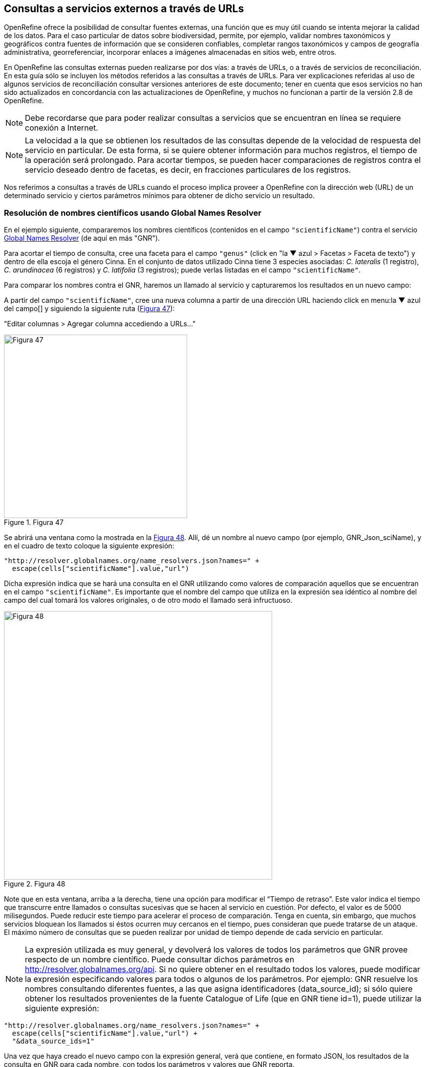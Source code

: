 [[sect-4]]
== Consultas a servicios externos a través de URLs

OpenRefine ofrece la posibilidad de consultar fuentes externas, una función que es muy útil cuando se intenta mejorar la calidad de los datos. Para el caso particular de datos sobre biodiversidad, permite, por ejemplo, validar nombres taxonómicos y geográficos contra fuentes de información que se consideren confiables, completar rangos taxonómicos y campos de geografía administrativa, georreferenciar, incorporar enlaces a imágenes almacenadas en sitios web, entre otros.

En OpenRefine las consultas externas pueden realizarse por dos vías: a través de URLs, o a través de servicios de reconciliación. En esta guía sólo se incluyen los métodos referidos a las consultas a través de URLs. Para ver explicaciones referidas al uso de algunos servicios de reconciliación consultar versiones anteriores de este documento; tener en cuenta que esos servicios no han sido actualizados en concordancia con las actualizaciones de OpenRefine, y muchos no funcionan a partir de la versión 2.8 de OpenRefine.

NOTE: Debe recordarse que para poder realizar consultas a servicios que se encuentran en línea se requiere conexión a Internet.

NOTE: La velocidad a la que se obtienen los resultados de las consultas depende de la velocidad de respuesta del servicio en particular. De esta forma, si se quiere obtener información para muchos registros, el tiempo de la operación será prolongado. Para acortar tiempos, se pueden hacer comparaciones de registros contra el servicio deseado dentro de facetas, es decir, en fracciones particulares de los registros.


Nos referimos a consultas a través de URLs cuando el proceso implica proveer a OpenRefine con la dirección web (URL) de un determinado servicio y ciertos parámetros mínimos para obtener de dicho servicio un resultado.

=== Resolución de nombres científicos usando Global Names Resolver

En el ejemplo siguiente, compararemos los nombres científicos (contenidos en el campo [source]`"scientificName"`) contra el servicio http://resolver.globalnames.org[Global Names Resolver] (de aquí en más "GNR").

Para acortar el tiempo de consulta, cree una faceta para el campo [source]`"genus"` (click en "la &#9660; azul > Facetas > Faceta de texto") y dentro de ella escoja el género Cinna. En el conjunto de datos utilizado Cinna tiene 3 especies asociadas: _C. lateralis_ (1 registro), _C. arundinacea_ (6 registros) y _C. latifolia_ (3 registros); puede verlas listadas en el campo [source]`"scientificName"`.

Para comparar los nombres contra el GNR, haremos un llamado al servicio y capturaremos los resultados en un nuevo campo:

A partir del campo [source]`"scientificName"`, cree una nueva columna a partir de una dirección URL haciendo click en menu:la{sp}&#9660;{sp}azul{sp}del{sp}campo[] y siguiendo la siguiente ruta (<<img-fig-47,Figura 47>>):

--
"Editar columnas > Agregar columna accediendo a URLs…"
--

[#img-fig-47]
.Figura 47
image::img/es.figure-47.jpg[Figura 47,width=375,align=center]

Se abrirá una ventana como la mostrada en la <<img-fig-48,Figura 48>>. Allí, dé un nombre al nuevo campo (por ejemplo, GNR_Json_sciName), y en el cuadro de texto coloque la siguiente expresión:

[source,javascript]
----
"http://resolver.globalnames.org/name_resolvers.json?names=" +
  escape(cells["scientificName"].value,"url")
----

Dicha expresión indica que se hará una consulta en el GNR utilizando como valores de comparación aquellos que se encuentran en el campo [source]`"scientificName"`. Es importante que el nombre del campo que utiliza en la expresión sea idéntico al nombre del campo del cual tomará los valores originales, o de otro modo el llamado será infructuoso.

[#img-fig-48]
.Figura 48
image::img/es.figure-48.jpg[Figura 48,width=549,align=center]

Note que en esta ventana, arriba a la derecha, tiene una opción para modificar el “Tiempo de retraso”. Este valor indica el tiempo que transcurre entre llamados o consultas sucesivas que se hacen al servicio en cuestión. Por defecto, el valor es de 5000 milisegundos. Puede reducir este tiempo para acelerar el proceso de comparación. Tenga en cuenta, sin embargo, que muchos servicios bloquean los llamados si éstos ocurren muy cercanos en el tiempo, pues consideran que puede tratarse de un ataque. El máximo número de consultas que se pueden realizar por unidad de tiempo depende de cada servicio en particular. 

NOTE: La expresión utilizada es muy general, y devolverá los valores de todos los parámetros que GNR provee respecto de un nombre científico. Puede consultar dichos parámetros en http://resolver.globalnames.org/api. Si no quiere obtener en el resultado todos los valores, puede modificar la expresión especificando valores para todos o algunos de los parámetros. Por ejemplo: GNR resuelve los nombres consultando diferentes fuentes, a las que asigna identificadores (data_source_id); si sólo quiere obtener los resultados provenientes de la fuente Catalogue of Life (que en GNR tiene id=1), puede utilizar la siguiente expresión:
[source,javascript]
----
"http://resolver.globalnames.org/name_resolvers.json?names=" +
  escape(cells["scientificName"].value,"url") +
  "&data_source_ids=1"
----
Una vez que haya creado el nuevo campo con la expresión general, verá que contiene, en formato JSON, los resultados de la consulta en GNR para cada nombre, con todos los parámetros y valores que GNR reporta.

Para poder trabajar con esto más cómodamente, debemos extraer de allí los valores de interés.

Dado que GNR consulta varias fuentes de nombres taxonómicos, nos interesa saber cuál es el nombre científico que figura en cada fuente. Algunas fuentes pueden tener listado el nombre pero considerarlo inválido y proveer el nombre correcto. Entonces, extraeremos del resultado en JSON, en un nuevo campo, los siguientes valores:

* Fuente consultada: "data_source_title"
* Nombre encontrado en la fuente: "name_string"
* Nombre aceptado por la fuente: "current_name_string"

Para ello, a partir del campo en JSON (en el ejemplo, GNR_Json_sciName), cree un nuevo campo (haga click en "la &#9660; azul >  Editar columnas > Agregar columna basada en esta columna").

Dé un nombre al nuevo campo (por ejemplo, GNR_sciName_options) y en el cuadro de texto, coloque la siguiente expresión (<<img-fig-49,Figura 49>>): 

[source,javascript]
----
forEach(value.parseJson().get("data")[0].get("results"), v,
  v.get("data_source_title") + "; " +
  v.get("name_string") + "; " +
  if(isBlank(v.get("current_name_string")), "", v.get("current_name_string")))
.join(" | ")
----

Dicha expresión analiza la cadena en formato JSON, que tiene dentro de su estructura secciones “data” y dentro de esta “results” –un “result” proveniente de cada fuente consultada (por ejemplo, un “result” de Catalogue of Life). Dentro de cada sección “results” extrae los valores de interés (“data_source_title”, “name_string” y “current_name_string”) y los separa con un “;”. Como no todas las fuentes proveen un nombre aceptado (“current_name_string”), la expresión [source]`if` especifica que si ese parámetro es nulo debe dejarse el espacio vacío ([source]``""``), y si no, colocar el valor extraído. Por último, une los grupos de valores extraídos en una única cadena de texto, separados por un [source]`` | ``.

[#img-fig-49]
.Figura 49
image::img/es.figure-49.jpg[Figura 49,width=548,align=center]

Una vez que haya creado el campo, verá que contiene, aún en formato JSON, los valores de interés extraídos de GNR. Por ejemplo:

// Disable default Javascript formatting for these output blocks.
:source-language!:

----
uBio NameBank; Cinna lateralis; | Catalogue of Life; Cinna lateralis Walter; Andropogon virginicus L. | ITIS; Cinna lateralis Walter; Andropogon virginicus L. | GBIF Backbone Taxonomy; Cinna lateralis Walter; Andropogon virginicus L. | EOL; Cinna lateralis Walter; | Tropicos - Missouri Botanical Garden; Cinna lateralis Walter; | The International Plant Names Index; Cinna lateralis Walter; | uBio NameBank; Cinna lateralis Walter; | uBio NameBank; Cinna lateralis Walter, 1788; | Arctos; Cinna lateralis Walter;
----

Note que algunas fuentes encuentran el nombre pero no proveen un nombre aceptado, por ejemplo: 

----
uBio NameBank; Cinna lateralis;
----

no tiene un valor en el tercer lugar, mientras que:

----
Catalogue of Life; Cinna lateralis Walter; Andropogon virginicus L.
----

provee el nombre encontrado y el nombre válido.

Note además que algunas fuentes tienen más de una variante asociada al nombre, por ejemplo:

----
uBio NameBank; Cinna lateralis;
uBio NameBank; Cinna lateralis Walter;
uBio NameBank; Cinna lateralis Walter, 1788;
----

// Re-enable default Javascript formatting
:source-language: javascript

IMPORTANT: No todos los nombres serán necesariamente encontrados en todas las fuentes consultadas, por lo que el número de fuentes variará de un nombre al otro. En consecuencia, la ubicación de las fuentes en la cadena de texto no será homogénea de un registro al otro. Una consecuencia de esto es que si usted quiere luego separar el contenido en campos distintos de acuerdo a la fuente consultada (e.g., un campo para ITIS, uno para Catalogue of Life, etc.), no podrá hacerlo de modo que cada nuevo campo tenga los datos de una misma y única fuente.

En este caso, le conviene en cambio hacer varios llamados a GNR separados, cada uno especificando una fuente determinada. Como se menciona más arriba, si quiere por ejemplo sólo consultar los valores dados por Catalogue of Life, use la expresión siguiente:

[source,javascript]
----
"http://resolver.globalnames.org/name_resolvers.json?names=" +
  escape(cells["scientificName"].value,"url") +
  "&data_source_ids=1"
----

y luego arme un nuevo campo extrayendo los resultados de interés, usando la expresión:

[source,javascript]
----
forEach(value.parseJson().get("data")[0].get("results"), v,
  v.get("data_source_title") + "; " +
  v.get("name_string") + "; " +
  if(isBlank(v.get("current_name_string")), "", v.get("current_name_string")))
.join(" | ")
----

A partir de los resultados obtenidos, puede extraer los nombres separando la nueva columna en columnas distintas utilizando separadores apropiados (ver <<#División-de-columnas, División de columnas>> en la sección 2.1.3).

=== Georreferenciación usando GeoLocate

En este ejemplo, para facilitar la explicación y reducir el tiempo de consulta al servicio, construiremos previamente dos facetas. La primera sobre el campo [source]`"country"`, dentro de la cual seleccionaremos el valor “Argentina”. La segunda faceta será sobre el campo [source]`"genus"`, dentro de la cual seleccionaremos el valor “Acacia”. Una vez aplicadas ambas facetas y escogidos los valores, verá que en la ventana principal sólo se muestra un subconjunto de registros que cumplen estas condiciones simultáneamente.

Llevaremos a cabo la georreferenciación a partir del campo [source]`"locality"`. Para ello, cree un nuevo campo a partir de éste siguiendo la ruta: click en "la &#9660; azul > Editar columnas > Agregar columna accediendo a URLs…".

Se abrirá una nueva ventana (<<img-fig-50,Figura 50>>). Allí dé un nombre al nuevo campo, por ejemplo “GeoLocate_Json_georref”, y pegue en el cuadro de texto la siguiente expresión:

[source,javascript]
----
"http://www.geo-locate.org/webservices/geolocatesvcv2/glcwrap.aspx?Country=Argentina&fmt=json&Locality=" +
  escape(value,'url')
----

En esta expresión, `fmt` indica el formato en el que el resultado será devuelto por el servicio. GeoLocate ofrece dos posibles formatos, JSON y GeoJSON.

[#img-fig-50]
.Figura 50
image::img/es.figure-50.jpg[Figura 50,width=548,align=center]

Una vez que haya creado el nuevo campo con la expresión general, verá que contiene, en formato JSON, los resultados de la consulta en GeoLocate para cada localidad, con todos los parámetros y valores que este servicio reporta.

En los resultados puede tener tres casos:

*Caso 1)* Ningún resultado encontrado. Ello quiere decir que GeoLocate no ha podido ubicar la localidad de interés. En la celda correspondiente verá lo siguiente:
[source,javascript]
----
{
  "engineVersion" : "GLC:7.0|U:1.01374|eng:1.0",
  "numResults" : 0, <1>
  "executionTimems" : 578.1462
}
----
<1> Ningún resultado encontrado.

*Caso 2)* Un único resultado encontrado. En la celda correspondiente verá, por ejemplo, lo siguiente:
[source,javascript]
----
{
  "engineVersion": "GLC:7.0|U:1.01374|eng:1.0",
  "numResults": 1,
  "executionTimems": 484.3969,
  "resultSet": {
    "type": "FeatureCollection",
    "features": [
      {
        "type": "Feature",
        "geometry": {
          "type": "Point",
          "coordinates": [ -64.471941, -23.643418 ] <1>
        },
        "properties": {
          "parsePattern": "YUTO", <2>
          "precision": "High",
          "score": 79,
          "uncertaintyRadiusMeters": 3036, <3>
          "uncertaintyPolygon": "Unavailable", <4>
          "displacedDistanceMiles": 0, <5>
          "displacedHeadingDegrees": 0,
          "debug": ":GazPartMatch=False|:inAdm=True|:Adm=JUJUY|:NPExtent=5040|:NP=YUTO|:KFID=|YUTO" <6>
        }
      }
    ],
    "crs": { "type": "EPSG", "properties": { "code": 4326 } }
  }
}
----
<1> Las coordenadas: [source,javascript]`"coordinates": [-64.471941, -23.643418]`
<2> Las localidad original que consultó: [source]`"parsePattern" : "YUTO"`
<3> El radio de incerteza en metros: [source]`"uncertaintyRadiusMeters" : 3036`
<4> El polígono de incerteza asociado: [source]`"uncertaintyPolygon" : "Unavailable"`, en este caso no disponible.
<5> Los desplazamientos: distancia en millas y grados en una dirección: [source]`"displacedDistanceMiles" : 0, "displacedHeadingDegrees" : 0`, en este caso con valores `0` porque no se especifica desplazamiento de ningún tipo en la localidad (e.g., 45km de Yuto, o 45km N Yuto).
<6> La correspondencia en el gacetero consultado: `GazPartMatch`, y en éste la división administrativa bajo la cual se encontró la localidad: `|:Adm=JUJUY|`.

*Caso 3)* Varios resultados encontrados para un mismo valor de localidad. Esto sucede comúnmente cuando no se especifican en la consulta niveles administrativos por debajo de país (e.g., podría haber en un mismo país varios lugares con el mismo nombre). Un ejemplo sería:
[source,javascript]
----
{
  "engineVersion": "GLC:7.0|U:1.01374|eng:1.0",
  "numResults": 3, <1>
  "executionTimems": 468.7555,
  "resultSet": {
    "type": "FeatureCollection",
    "features": [
      {
        "type": "Feature",
        "geometry": {
          "type": "Point",
          "coordinates": [ -64.158097, -26.21252 ] <2>
        },
        "properties": {
          "parsePattern": "TARTAGAL", <3>
          "precision": "High",
          "score": 83,
          "uncertaintyRadiusMeters": 301,
          "uncertaintyPolygon": "Unavailable",
          "displacedDistanceMiles": 0,
          "displacedHeadingDegrees": 0,
          "debug": ":GazPartMatch=False|:inAdm=True|:Adm=SANTIAGO DEL ESTERO|:NPExtent=500|:NP=TARTAGAL|:KFID=|TARTAGAL" <4>
        }
      },
      {
        "type": "Feature",
        "geometry": {
          "type": "Point",
          "coordinates": [ -59.846115, -28.671732 ] <2>
        },
        "properties": {
          "parsePattern": "TARTAGAL", <3>
          "precision": "High",
          "score": 83,
          "uncertaintyRadiusMeters": 3036,
          "uncertaintyPolygon": "Unavailable",
          "displacedDistanceMiles": 0,
          "displacedHeadingDegrees": 0,
          "debug": ":GazPartMatch=False|:inAdm=True|:Adm=SANTA FE|:NPExtent=5040|:NP=TARTAGAL|:KFID=|TARTAGAL" <4>
        }
      },
      {
        "type": "Feature",
        "geometry": {
          "type": "Point",
          "coordinates": [ -63.801314, -22.516365 ] <2>
        },
        "properties": {
          "parsePattern": "TARTAGAL", <3>
          "precision": "High",
          "score": 83,
          "uncertaintyRadiusMeters": 3036,
          "uncertaintyPolygon": "Unavailable",
          "displacedDistanceMiles": 0,
          "displacedHeadingDegrees": 0,
          "debug": ":GazPartMatch=False|:inAdm=True|:Adm=SALTA|:NPExtent=5040|:NP=TARTAGAL|:KFID=|TARTAGAL" <4>
        }
      }
    ],
    "crs": { "type": "EPSG", "properties": { "code": 4326 } }
  }
}
----

Note que los tres resultados del ejemplo corresponden a provincias distintas en las que se encuentra una localidad “Tartagal”, puede comparar las coordenadas para cada una.

[NOTE]
.Visualizando JSON
--
Para visualizar la estructura de los resultados en JSON de modo más amigable, puede probar copiando el resultado de alguna celda en un analizador de JSON en línea. Existen muchas opciones, una de ellas es http://json.parser.online.fr/. Allí, seleccionando distintas opciones arriba a la derecha podrá distinguir mejor la estructura, cuáles son los objetos, los arreglos y las cadenas de texto y cómo están relacionados unos con otros (<<img-fig-51,Figura 51>>). Esto puede ser muy útil a la hora de armar expresiones para desglosar el contenido de los campos en nuevos campos sin perder información.
--

[#img-fig-51]
.Figura 51
image::img/es.figure-51.jpg[Figura 51,width=900,align=center]

NOTE: La expresión utilizada es muy simple y sólo le pide al servicio que resuelva la georreferenciación en base al campo localidad y teniendo como valor fijo “Argentina” para el campo país, pero sin especificar los valores de otros campos geográficos. Sin embargo, todos los campos se pueden incluir en la expresión para obtener resultados más específicos. Ello puede hacerse de dos maneras:

. Establecer los valores de los campos como valores fijos, como hicimos con el país, agregando luego por ejemplo: `&state=VALOR` donde VALOR es el valor fijo que uno establece (e.g., “Córdoba”). Esto restringirá los resultados en función de esos parámetros.
. Incluir los campos como valores a consultar, en cuyo caso para cada campo hay que incluir como valor: [source]`escape(cells.NOMBREDELCAMPO.value,'url')`

La expresión con todos los campos se verá entonces como:
[source,javascript]
----
"http://www.geo-locate.org/webservices/geolocatesvcv2/glcwrap.aspx?country=Argentina&state=" +
  escape(cells.stateProvince.value,'url')+"&locality="+escape(cells.locality.value,'url')
----
Note que el nombre del campo será el que tiene en su base de datos. Note también que en la base de datos dada para este ejercicio no hay un campo correspondiente a [source]`"county"`, pero GeoLocate permite incluirlo si lo hubiera.

Para poder trabajar con estos resultados más cómodamente, debemos extraer de allí los valores de interés. En este paso debe tener cuidado. Debido a que no especificamos todos los campos geográficos en la consulta a GeoLocate, recuerde que los registros pueden tener más de un resultado posible, y que cada resultado tiene sus propios parámetros de georreferenciación.

A modo de ejemplo, extraeremos en nuevos campos los valores de las coordenadas. (El conjunto de datos provisto para realizar los ejercicios de esta guía contiene campos originales de latitud y longitud provistos por la fuente, puede utilizarlos para contrastar los resultados obtenidos utilizando GeoLocate).

Para extraer las coordenadas puede seguir dos métodos: 1) extraer latitud y longitud conjuntamente y luego separar; o 2) extraer latitud y longitud de modo independiente.

*Método 1:* extraer latitud y longitud conjuntamente

Haga click en menu:la{sp}&#9660;{sp}azul{sp}del{sp}campo{sp}{geolocate_json_georref}[Editar columnas > Agregar columna basada en esta columna].

De un nombre al nuevo campo, por ejemplo, GeoLocate_parseCoord, y en el cuadro de texto pegue la siguiente expresión:

[source,javascript]
----
forEach(filter(value.parseJson().resultSet.features, v, isNonBlank(v.geometry)), w,
  w.geometry.coordinates.join("; "))
.join("|")
----

Esta expresión es un poco más compleja que las que hemos estado utilizando, debido a que se requiere extraer información de una estructura JSON particular Objeto -> Arreglo -> Objeto -> Arreglo. (Puede visualizar la estructura en JSON como se menciona en la nota de la <<img-fig-51,Figura 51>>).

El nuevo campo tendrá valores como los siguientes, por ejemplo, para un registro cuya consulta devolvió tres resultados:
[source,notjavascript]
----
-64.158097; -26.21252|-59.846115; -28.671732|-63.801314; -22.516365
----

IMPORTANT: Note que GeoLocate provee como primer valor de coordenadas la longitud y como segundo valor la latitud.

Dividiremos ahora este campo en tres partes, una para cada resultado:

Haga click en "la &#9660; azul del campo > Editar columnas > Dividir en varias columnas".

Escoja como separador `|`. Desmarque la opción “Eliminar esta columna” si quiere mantener el campo original (esto es recomendable, siempre puede eliminar los campos después).

Tendrá entonces ahora una serie de campos con valores del tipo: `-64.158097; -26.21252`. Sobre cada uno, puede realizar una nueva separación utilizando como separador `;`.

*Método 2:* extraer latitud y longitud independientemente

Haga click en menu:la{sp}&#9660;{sp}azul{sp}del{sp}campo{sp}{geolocate_json_georref}[Editar columnas > Agregar columna basada en esta columna].

De un nombre al nuevo campo, por ejemplo, GeoLocate_parseLong, y en el cuadro de texto pegue la siguiente expresión:
[source,javascript]
----
forEach(filter(value.parseJson().resultSet.features, v, isNonBlank(v.geometry)), w,
  w.geometry.coordinates[0]).join("; "))
.join("|")
----
Esta expresión es diferente a la usada anteriormente en que se especifica qué valor del arreglo coordenadas se desea obtener: `[0]`. En OpenRefine, el primer valor se indica con 0, el segundo con 1, y así sucesivamente. Dado que en los resultados de la consulta se indica primero la longitud, ésta será el valor `[0]`, y la latitud será el valor `[1]` dentro del arreglo “coordinates”.

El nuevo campo creado tendrá valores como los siguientes: `-64.158097; -59.846115; -63.801314` cada uno correspondiente a una longitud de uno de los resultados obtenidos de la consulta a GeoLocate para un determinado registro.

Puede repetir el proceso para obtener las latitudes, cambiando en la expresión anterior `[0]` por `[1]`, y luego separar los campos por resultado, utilizando como separador `;`.

IMPORTANT: Debe tener en cuenta que, como se mencionó antes, cuantos más datos se provean al servicio de GeoLocate en la consulta más sencillo será desglosar los resultados después. El proceso de desglose puede ser muy engorroso y requiere que sea muy meticuloso/a a la hora de nombrar campos y separar contenido. Si no está familiarizado/a con el uso de JSON, es preferible que realice el desglose “pasito a pasito” para evitar perder o mezclar información. Por ejemplo, puede crear un documento con el flujo de trabajo donde enumere los pasos a seguir con todos los detalles necesarios (incluya allí el tipo de resultados que espera ver y cómo se verían en los campos).

IMPORTANT: A la hora de agregar datos de georreferenciación, contraste siempre los resultados contra los campos geográficos que tiene. En el caso de tener varios resultados posibles, no siempre el primer resultado es el correcto. Recuerde reportar cuál fue el proceso de georreferenciación utilizado y todos los parámetros posibles asociados. Para consultar en qué campos de Darwin Core se reporta cada parámetro, puede referirse a: http://rs.tdwg.org/dwc/terms/#location, y consultar: https://github.com/tdwg/dwc-qa/wiki/Georeferences.

NOTE: Para conocer más acerca de georreferenciación y las mejores prácticas asociadas, consulte https://docs.gbif.org/georeferencing-best-practices/1.0/en/[Georeferencing Best Practices (Chapman & Wieczorek 2020)].

=== Limpieza de fechas utilizando Canadensys Date Parsing

==== Breve introducción

Uno de los campos sobre el que se puede corroborar la calidad de los datos es el campo de fecha: [source]`"eventDate"`.

Recordemos primero la http://rs.tdwg.org/dwc/terms/index.htm#eventDate[*definición de [source]`"eventDate"` en el estándar Darwin Core*]:

[quote]
The date-time or interval during which an Event occurred. For occurrences, this is the date-time when the event was recorded. Not suitable for a time in a geological context. Recommended best practice is to use an encoding scheme, such as ISO 8601:2004(E).

Si piensa en un ejemplar de museo, [source]`"eventDate"` refiere a cuándo fue colectado el ejemplar. Si piensa en una observación, [source]`"eventDate"` refiere a cuándo fue realizada esa observación.

Darwin Core sugiere que se utilice para capturar la información de fecha el estándar https://en.wikipedia.org/wiki/ISO_8601[ISO 8601:2004(E)]. Para fechas únicas, este estándar tiene el siguiente formato:

[source,notjavascript]
----
AAAA-MM-DDTHH:mmX
----

Donde:

* `AAAA`: año, con cuatro dígitos.
* `MM`: mes, con dos dígitos. E.g.: mayo sería 05.
* `DD`: día, con dos dígitos. E.g.: segundo día de un mes sería 02.
* `T`: indica que lo que viene a continuación es la hora.
* `HH`: horas, con dos dígitos, en formato de 24 hs.
* `mm`: minutos, con dos dígitos.
* `X`: indica la zona horaria. La zona horaria se determina tomando como base UTC (Coordinated Universal Time). Si uno está justo sobre la zona horaria UTC, X se reemplaza por “Z”. Si uno está en otra zona horaria, debe reemplazarse X por la diferencia horaria correspondiente.

Por ejemplo, Argentina es UTC-3, o sea, 03horas00minutos al oeste (-) de UTC, por lo cual X debe reemplazarse por “-0300”.

NOTE: De este formato, uno puede utilizar tanto el formato completo (incluyendo la hora) como sólo la primera parte, AAAA-MM-DD.

NOTE: Este formato también puede utilizarse para expresar rangos de fecha de manera estandarizada. Para ello, se usa el mismo formato y se separan las fechas con barras “/”, ver ejemplos abajo (<<#table-date-examples, Tabla 3>>).

[#table-date-examples]
Tabla 3. Ejemplos de formatos de fechas y su versión estandarizada.

[cols=2*,options="header"]
|===
| Fecha original 
| Fecha estandarizada

| 12 Feb 1809
| 1809-02-12

| 12/02/1809
| 1809-02-12

| Jun 1906
| 1906-06

| 1971
| 1971

| 20 Feb 2009 8:40am UTC
| 2009-02-20T08:40Z

| 8 Mar 1963 2:07pm, en la zona horaria 6 horas más temprano que UTC
| 1963-03-08T14:07-0600

| 13-15 Nov 2007
| 2007-11-13/15

| 1 Mar 2007 1pm UTC – 11 May 2008 3:30pm UTC
| 2007-03-01T13:00:00Z/2008-05-11T15:30:00Z
|===

==== Limpieza de fechas

Muchas veces, a pesar de lo que indica el estándar Darwin Core, encontramos en el campo [source]`"eventDate"` fechas que no siguen el formato sugerido. Para estandarizarlas, puede hacer uso de la herramienta que ofrece https://data.canadensys.net/tools/dates[Canadensys: Date Parsing].

Esta herramienta permite interpretar fechas, devolviéndolas en formato estándar. Ejemplos de los tipos de valores que puede interpretar son:

* Jun 13, 2008
* 15 Jan 2011
* 2009 IV 02
* 2 VII 1986

Algunas fechas, sin embargo no las interpreta, veamos el siguiente ejemplo (<<img-fig-52,Figura 52>>):

[#img-fig-52]
.Figura 52
image::img/es.figure-52.jpg[Figura 52,width=500,align=center]
 
En las dos líneas inferiores, “13” sólo puede referir a días, pues no hay un mes “13”.

En las dos líneas superiores, en cambio, “2” y “4” pueden ambos referir a mes y día. Como en distintas partes del mundo se utilizan sistemas distintos (primero se pone día y luego mes, o viceversa), la herramienta no puede determinar inequívocamente cuál es cuál, y por ende no hace la interpretación.

Debe tener esto en cuenta cuando utilice la herramienta para limpiar los datos.

Ahora sí, invocaremos Date Parsing desde OpenRefine. Para ello, primero seleccione algunas fechas mediante una faceta, para reducir el tiempo de consulta. Luego, sobre la columna [source]`"eventDate"` haga click en "la &#9660; azul > Editar columna > Agregar columna accediendo a URLs…" (<<img-fig-53,Figura 53>>). En la ventana que aparece, nombre la nueva columna (por ejemplo “Canadensys_eventDate”) y pegue en el cuadro de texto la siguiente expresión:
----
"http://data.canadensys.net/tools/dates.json?data="+escape(cells["eventDate"].value,"url")
----
Esta expresión le indica a la herramienta que evalúe los valores del campo [source]`"eventDate"` y que devuelva los resultados en formato JSON.
 
[#img-fig-53]
.Figura 53
image::img/es.figure-53.jpg[Figura 53,width=547,align=center]

NOTE: La limpieza puede tomar bastante tiempo, incluso horas, sea paciente… váyase a almorzar, o incluso a dormir y lo revisa al día siguiente… Cuando vuelva, encontrará el nuevo campo con los valores estandarizados! En formato JSON… (<<img-fig-54,Figura 54>>).
 
[#img-fig-54]
.Figura 54
image::img/es.figure-54.jpg[Figura 54,width=520,align=center]

Fíjese que en el primer caso de la figura, Canadensys ha podido resolver la fecha, mientras que en el segundo caso no ha podido, dado que no puede interpretar inequívocamente “6” y “4” como día y mes o viceversa (como se explica más arriba).
Ahora que tiene el resultado en formato JSON, extraeremos de allí los valores de interés. Podría extraer sólo la fecha en formato ISO, o también año, mes y día en campos separados. Para ello, a partir de la columna que tiene el resultado en JSON, cree nuevas columnas: "Editar columnas > Agregar columna basada en esta columna" (<<img-fig-55,Figura 55>>).

Para extraer sólo la fecha en formato ISO, en la ventana nombre la nueva columna (por ejemplo, "ISO_eventDate") y en el cuadro de texto pegue la siguiente expresión:
----
forEach(value.parseJson().get("data").get("results"),v,v.get("iso8601"))[0])
----

[#img-fig-55]
.Figura 55
image::img/es.figure-55.jpg[Figura 55,width=547,align=center]

Para extraer el año, mes o día, pegue en cambio una de las siguientes expresiones:

* Año: [source]`forEach(value.parseJson().get("data").get("results"),v,v.get("year"))[0])`
* Mes: [source]`forEach(value.parseJson().get("data").get("results"),v,v.get("month"))[0])`
* Día: [source]`forEach(value.parseJson().get("data").get("results"),v,v.get("day"))[0])`

Verá que algunos de los resultados serán nulos, éstos corresponden a los casos que Canadensys no ha podido resolver (como se explica más arriba) (<<img-fig-56,Figura 56>>).

[#img-fig-56]
.Figura 56
image::img/es.figure-56.jpg[Figura 56,width=607,align=center]

Para terminar de limpiar las fechas, entonces, tendrá que revisar los valores que no hayan sido estandarizados por la herramienta. Para ello, sobre el campo ISO_eventDate puede armar una faceta y seleccionar el valor “blank”. Luego, arme una faceta sobre el campo [source]`"eventDate"` (el que tenía los valores originales) y si estos son pocos, puede hacer un chequeo manual y completar el campo ISO_eventDate.


[NOTE]
.Transformación de fechas usando expresiones regulares
--
La consulta del servicio de Canadensys Date Parsing es particularmente útil cuando se tienen en un mismo campo fechas con distintos formatos, pues permite resolverlas todas utilizando un único proceso. 
En cambio, si todas las fechas están dadas en un único formato, resulta más rápido realizar transformaciones utilizando expresiones regulares. Para ello, a partir de la columna con fechas a estandarizar, por ejemplo [source]`"eventDate"`,
Hacer click en "la &#9660; azul en el campo > Editar columnas > Agregar columna basada en esta columna…".
En la ventana que se abre, dar nombre al nuevo campo (por ejemplo “standard_eventDate”), y en el cuadro de texto utilizar una expresión como la siguiente, que convierte el formato original a una cadena de texto con formato “año-mes-día”:
[source,javascript]
----
value.toDate("formato_original").toString("yyyy-MM-dd") 
---- 
donde en lugar de “formato_original” debe colocar el formato utilizado en el campo a estandarizar, considerando el orden en que aparecen el año, mes y día, el número de dígitos de cada uno y los separadores utilizados (e.g., guión, barra, etc.).
Por ejemplo, si las fechas originales están todas escritas de la forma “mes/día/año”, la expresión a utilizar sería:
[source,javascript]
----
value.toDate("MM/dd/yyyy").toString("yyyy-MM-dd") 
----
Con el formato especificado arriba, la expresión convertirá por ejemplo una fecha “04/25/1989” a “1989-04-25”.

Recordar que esta opción solo será útil aplicada a una columna si *todas* las fechas en esa columna tienen *el mismo formato*.
--

<<<
